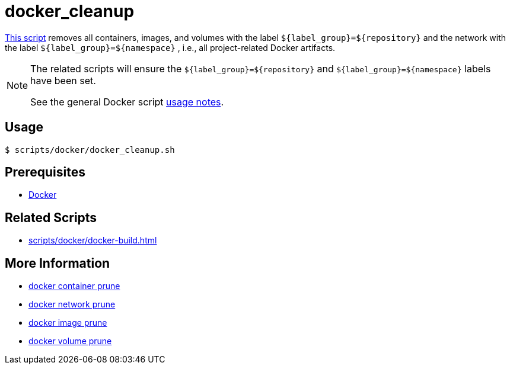 // SPDX-FileCopyrightText: © 2024 Sebastian Davids <sdavids@gmx.de>
// SPDX-License-Identifier: Apache-2.0
= docker_cleanup
:script_url: https://github.com/sdavids/sdavids-shell-misc/blob/main/scripts/docker/docker_cleanup.sh

{script_url}[This script^] removes all containers, images, and volumes with the label `$+{label_group}+=$+{repository}+` and the network with the label `$+{label_group}+=$+{namespace}+` , i.e., all project-related Docker artifacts.

[NOTE]
====
The related scripts will ensure the `$+{label_group}+=$+{repository}+` and `$+{label_group}+=$+{namespace}+` labels have been set.

See the general Docker script xref:scripts/docker/docker.adoc#usage[usage notes].
====

== Usage

[,console]
----
$ scripts/docker/docker_cleanup.sh
----

== Prerequisites

* xref:developer-guide::dev-environment/dev-installation.adoc#docker[Docker]

== Related Scripts

* xref:scripts/docker/docker-build.adoc[]

== More Information

* https://docs.docker.com/reference/cli/docker/container/prune/[docker container prune]
* https://docs.docker.com/reference/cli/docker/network/prune/[docker network prune]
* https://docs.docker.com/reference/cli/docker/image/prune/[docker image prune]
* https://docs.docker.com/reference/cli/docker/volume/prune/[docker volume prune]
